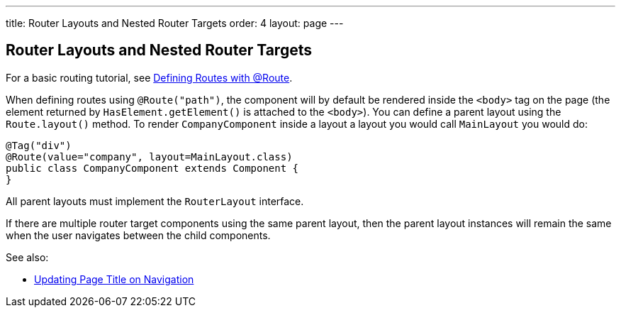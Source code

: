 ---
title: Router Layouts and Nested Router Targets
order: 4
layout: page
---

ifdef::env-github[:outfilesuffix: .asciidoc]

== Router Layouts and Nested Router Targets

For a basic routing tutorial, see <<tutorial-routing-annotation#,Defining Routes with @Route>>.

When defining routes using `@Route("path")`, the component will by default be rendered inside the `<body>` tag on the page (the element returned by `HasElement.getElement()` is attached to the `<body>`). You can define a parent layout using the `Route.layout()` method. To render `CompanyComponent` inside a layout a layout you would call `MainLayout` you would do:

[source,java]
----
@Tag("div")
@Route(value="company", layout=MainLayout.class)
public class CompanyComponent extends Component {
}
----

All parent layouts must implement the `RouterLayout` interface.

If there are multiple router target components using the same parent layout, then the parent layout instances will remain the same when the user navigates between the child components.

See also:

* <<tutorial-routing-view-titles#,Updating Page Title on Navigation>>
